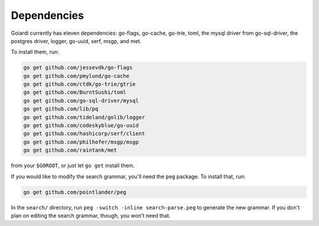 .. _dependencies:

Dependencies
============

Goiardi currently has eleven dependencies: go-flags, go-cache, go-trie, toml, the mysql driver from go-sql-driver, the postgres driver, logger, go-uuid, serf, msgp, and met.

To install them, run:

.. code-block:: bash

    go get github.com/jessevdk/go-flags
    go get github.com/pmylund/go-cache
    go get github.com/ctdk/go-trie/gtrie
    go get github.com/BurntSushi/toml
    go get github.com/go-sql-driver/mysql
    go get github.com/lib/pq
    go get github.com/tideland/golib/logger
    go get github.com/codeskyblue/go-uuid
    go get github.com/hashicorp/serf/client
    go get github.com/philhofer/msgp/msgp
    go get github.com/raintank/met

from your ``$GOROOT``, or just let ``go get`` install them.

If you would like to modify the search grammar, you'll need the ``peg`` package. To install that, run:

.. code-block:: bash

   go get github.com/pointlander/peg


In the ``search/`` directory, run ``peg -switch -inline search-parse.peg`` to generate the new grammar. If you don't plan on editing the search grammar, though, you won't need that.
